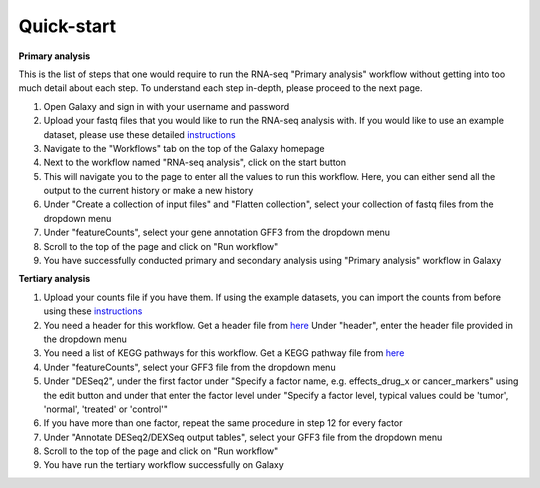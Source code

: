 **Quick-start**
===============

**Primary analysis**


This is the list of steps that one would require to run the RNA-seq "Primary analysis" workflow without getting into too much detail about each step. To understand each step in-depth, please proceed to the next page.

1. Open Galaxy and sign in with your username and password 
2. Upload your fastq files that you would like to run the RNA-seq analysis with. If you would like to use an example dataset, please use these detailed `instructions <https://artbio.github.io/springday/uploads/>`_
3. Navigate to the "Workflows" tab on the top of the Galaxy homepage
4. Next to the workflow named "RNA-seq analysis", click on the start button 
5. This will navigate you to the page to enter all the values to run this workflow. Here, you can either send all the output to the current history or make a new history
6. Under "Create a collection of input files" and "Flatten collection", select your collection of fastq files from the dropdown menu
7. Under "featureCounts", select your gene annotation GFF3 from the dropdown menu
8. Scroll to the top of the page and click on "Run workflow"
9. You have successfully conducted primary and secondary analysis using "Primary analysis" workflow in Galaxy

**Tertiary analysis**


1. Upload your counts file if you have them. If using the example datasets, you can import the counts from before using these `instructions <https://artbio.github.io/springday/count/>`_
2. You need a header for this workflow. Get a header file from `here <https://galaxy-tutorial.readthedocs.io/en/latest/Analysis%20of%20Differential%20gene%20expression/Expression%20and%20annotation%20of%20differentially%20expressed%20genes/>`_ Under "header", enter the header file provided in the dropdown menu
3. You need a list of KEGG pathways for this workflow. Get a KEGG pathway file from `here <https://training.galaxyproject.org/training-material/topics/transcriptomics/tutorials/ref-based/tutorial.html#functional-enrichment-analysis-of-the-de-genes>`_
4. Under "featureCounts", select your GFF3 file from the dropdown menu
5. Under "DESeq2", under the first factor under "Specify a factor name, e.g. effects_drug_x or cancer_markers" using the edit button and under that enter the factor level under "Specify a factor level, typical values could be 'tumor', 'normal', 'treated' or 'control'"
6. If you have more than one factor, repeat the same procedure in step 12 for every factor
7. Under "Annotate DESeq2/DEXSeq output tables", select your GFF3 file from the dropdown menu
8. Scroll to the top of the page and click on "Run workflow"
9. You have run the tertiary workflow successfully on Galaxy

